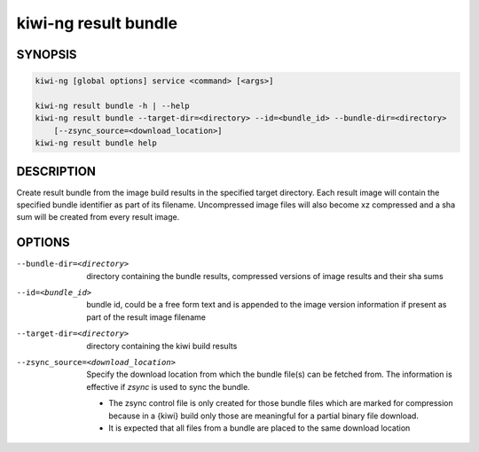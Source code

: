 kiwi-ng result bundle
=====================

.. _db_kiwi_result_bundle_synopsis:

SYNOPSIS
--------

.. code:: bash

   kiwi-ng [global options] service <command> [<args>]

   kiwi-ng result bundle -h | --help
   kiwi-ng result bundle --target-dir=<directory> --id=<bundle_id> --bundle-dir=<directory>
       [--zsync_source=<download_location>]
   kiwi-ng result bundle help

.. _db_kiwi_result_bundle_desc:

DESCRIPTION
-----------

Create result bundle from the image build results in the specified target
directory. Each result image will contain the specified bundle identifier
as part of its filename. Uncompressed image files will also become xz
compressed and a sha sum will be created from every result image.

.. _db_kiwi_result_bundle_opts:

OPTIONS
-------

--bundle-dir=<directory>

  directory containing the bundle results, compressed versions of
  image results and their sha sums

--id=<bundle_id>

  bundle id, could be a free form text and is appended to the image
  version information if present as part of the result image filename

--target-dir=<directory>

  directory containing the kiwi build results

--zsync_source=<download_location>

  Specify the download location from which the bundle file(s)
  can be fetched from. The information is effective if `zsync` is
  used to sync the bundle.

  * The zsync control file is only created for those bundle files
    which are marked for compression because in a {kiwi} build only those
    are meaningful for a partial binary file download.

  * It is expected that all files from a bundle are placed to the same
    download location

